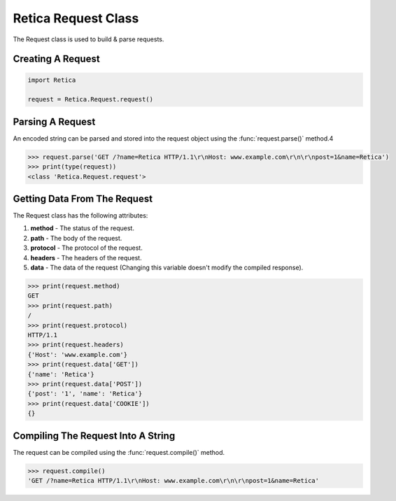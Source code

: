 Retica Request Class
=====================
The Request class is used to build & parse requests.

Creating A Request
^^^^^^^^^^^^^^^^^^^

.. code-block:: python3
   
    import Retica

    request = Retica.Request.request()


Parsing A Request
^^^^^^^^^^^^^^^^^^
An encoded string can be parsed and stored into the request object using the :func:`request.parse()` method.4

.. code-block:: python3
    
    >>> request.parse('GET /?name=Retica HTTP/1.1\r\nHost: www.example.com\r\n\r\npost=1&name=Retica')
    >>> print(type(request))
    <class 'Retica.Request.request'>

Getting Data From The Request
^^^^^^^^^^^^^^^^^^^^^^^^^^^^^
The Request class has the following attributes:

1. **method** - The status of the request.
2. **path** - The body of the request.
3. **protocol** - The protocol of the request.
4. **headers** - The headers of the request.
5. **data** - The data of the request (Changing this variable doesn't modify the compiled response).

.. code-block:: python3
    
    >>> print(request.method)
    GET
    >>> print(request.path)
    /
    >>> print(request.protocol)
    HTTP/1.1
    >>> print(request.headers)
    {'Host': 'www.example.com'}
    >>> print(request.data['GET'])
    {'name': 'Retica'}
    >>> print(request.data['POST'])
    {'post': '1', 'name': 'Retica'}
    >>> print(request.data['COOKIE'])
    {}


Compiling The Request Into A String
^^^^^^^^^^^^^^^^^^^^^^^^^^^^^^^^^^^^
The request can be compiled using the :func:`request.compile()` method.

.. code-block:: python3
    
    >>> request.compile()
    'GET /?name=Retica HTTP/1.1\r\nHost: www.example.com\r\n\r\npost=1&name=Retica'